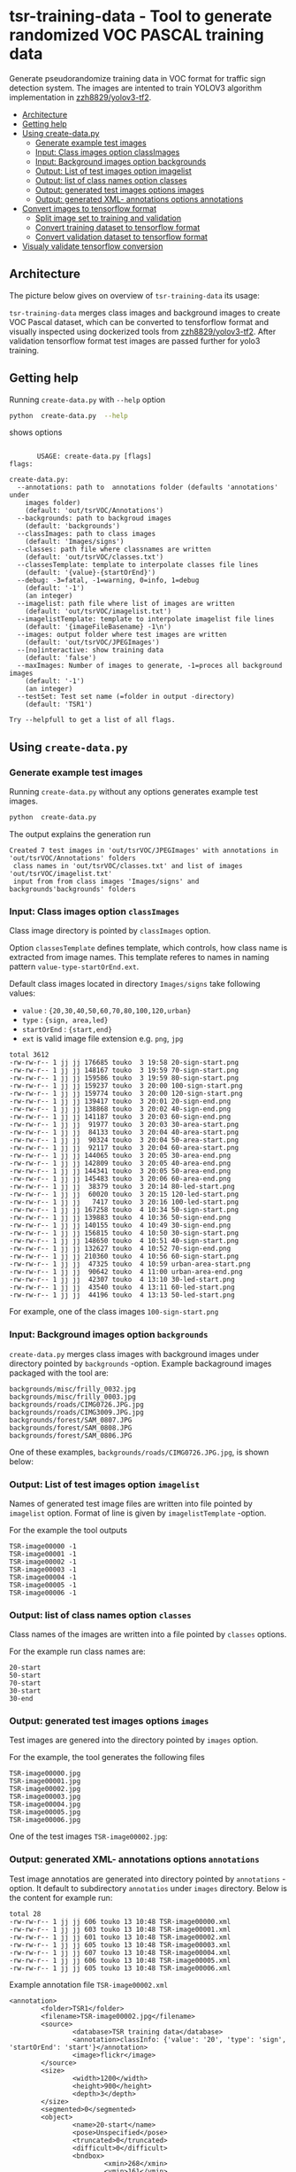 
* tsr-training-data - Tool to generate randomized VOC PASCAL training data 
  :PROPERTIES:
  :TOC:      :include descendants :depth 2
  :END:

Generate pseudorandomize training data in VOC format for traffic sign
detection system.  The images are intented to train YOLOV3 algorithm
implementation in [[https://github.com/zzh8829/yolov3-tf2][zzh8829/yolov3-tf2]].

:CONTENTS:
- [[#architecture][Architecture]]
- [[#getting-help][Getting help]]
- [[#using-create-datapy][Using create-data.py]]
  - [[#generate-example-test-images][Generate example test images]]
  - [[#input-class-images-option-classimages][Input: Class images option classImages]]
  - [[#input-background-images-option-backgrounds][Input: Background images option backgrounds]]
  - [[#output-list-of-test-images-option-imagelist][Output: List of test images option imagelist]]
  - [[#output-list-of-class-names-option-classes][Output: list of class names option classes]]
  - [[#output-generated-test-images-options-images][Output: generated test images options images]]
  - [[#output-generated-xml--annotations-options-annotations][Output: generated XML- annotations options annotations]]
- [[#convert-images-to-tensorflow-format][Convert images to tensorflow format]]
  - [[#split-image-set-to-training-and-validation][Split image set to training and validation]]
  - [[#convert-training-dataset-to-tensorflow-format][Convert training dataset to tensorflow format]]
  - [[#convert-validation-dataset-to-tensorflow-format][Convert validation dataset to tensorflow format]]
- [[#visualy-validate-tensorflow-conversion][Visualy validate tensorflow conversion]]
:END:

** Architecture

The picture below gives on overview of =tsr-training-data= its usage:

#+name: process
#+name: architecture
#+BEGIN_SRC plantuml :eval no-export :exports results :file pics/architecture.jpg
  node  "zzh8829/yolov3-tf2" as YoloV3Tf2 <<github>> { 

  }

  node  "tsr-training-data" as TsrTrainingData {

      node container <<Docker>> {

        folder backgrounds <<binary>>


         folder "Class images" as classimages <<binary>>

         component "create-data.py" as createTrainingData


      }


      folder out {

         folder tstVOC {
                folder images <<binary>>
                folder annotations <<VOC XML>>
                file classes <<text>>
                file imagelist <<text>>
         }
      }

      classimages --> createTrainingData
      backgrounds --> createTrainingData


      createTrainingData --> images 
      createTrainingData --> annotations
      createTrainingData --> classes
      createTrainingData --> imagelist

  }


  component  "marcus2002/yolov3-tf2-training" as Marcus2002 <<Docker>>

  YoloV3Tf2 .> Marcus2002 : Dockerized

      images --> Marcus2002
      annotations --> Marcus2002
      classes --> Marcus2002
      imagelist --> Marcus2002 : split into two\nfor val and train images


  folder tfData {

     file val.tf <<tensorflow data>>
    file train.tf  <<tensorflow data>>
  }

  Marcus2002 --> val.tf : create
  Marcus2002 --> train.tf : create

  actor "Visual validation" as jpgval
  val.tf --> jpgval : extract random picture
  train.tf --> jpgval : extract random picture

  node  "yolov3 tf2 training" as Marcus2002.2
  tfData .> Marcus2002.2 : for training ylov3


  #+END_SRC

  #+RESULTS: architecture
  [[file:pics/architecture.jpg]]

=tsr-training-data= merges class images and background images to
create VOC Pascal dataset, which can be converted to tensforflow
format and visually inspected using dockerized tools from
[[https://github.com/zzh8829/yolov3-tf2][zzh8829/yolov3-tf2]]. After validation tensorflow format test images are
passed further for yolo3 training.



** Getting help

Running  =create-data.py= with =--help= option 

#+name: usage
#+BEGIN_SRC sh :eval no-export :results output :exports both
python  create-data.py  --help
#+END_SRC

shows options

#+RESULTS: usage
#+begin_example

       USAGE: create-data.py [flags]
flags:

create-data.py:
  --annotations: path to  annotations folder (defaults 'annotations' under
    images folder)
    (default: 'out/tsrVOC/Annotations')
  --backgrounds: path to backgroud images
    (default: 'backgrounds')
  --classImages: path to class images
    (default: 'Images/signs')
  --classes: path file where classnames are written
    (default: 'out/tsrVOC/classes.txt')
  --classesTemplate: template to interpolate classes file lines
    (default: '{value}-{startOrEnd}')
  --debug: -3=fatal, -1=warning, 0=info, 1=debug
    (default: '-1')
    (an integer)
  --imagelist: path file where list of images are written
    (default: 'out/tsrVOC/imagelist.txt')
  --imagelistTemplate: template to interpolate imagelist file lines
    (default: '{imageFileBasename} -1\n')
  --images: output folder where test images are written
    (default: 'out/tsrVOC/JPEGImages')
  --[no]interactive: show training data
    (default: 'false')
  --maxImages: Number of images to generate, -1=proces all background images
    (default: '-1')
    (an integer)
  --testSet: Test set name (=folder in output -directory)
    (default: 'TSR1')

Try --helpfull to get a list of all flags.
#+end_example



** Using =create-data.py=

#+BEGIN_SRC sh :eval no-export :results output :exports none
rm -rf out/tsrVOC
#+END_SRC

#+RESULTS:

*** Generate example test images 

Running =create-data.py= without any options generates example test
images.

#+name: run-default
#+BEGIN_SRC sh :eval no-export :results output :exports both
python  create-data.py
#+END_SRC

The output explains the generation run

#+RESULTS: run-default
: Created 7 test images in 'out/tsrVOC/JPEGImages' with annotations in 'out/tsrVOC/Annotations' folders
:  class names in 'out/tsrVOC/classes.txt' and list of images 'out/tsrVOC/imagelist.txt'
:  input from from class images 'Images/signs' and backgrounds'backgrounds' folders


*** Input: Class images option =classImages= 

Class image directory is pointed by =classImages= option. 

Option =classesTemplate= defines template, which controls, how class
name is extracted from image names. This template referes to names in
naming pattern =value-type-startOrEnd.ext=.


Default class images located in directory =Images/signs= take
following values:
- =value=  : ={20,30,40,50,60,70,80,100,120,urban}=
- =type= :  ={sign, area,led}=
- =startOrEnd= :  ={start,end}=
- =ext= is valid image file extension e.g. =png=, =jpg=


#+BEGIN_SRC sh :eval no-export :results output :exports results
ls -ltr Images/signs
#+END_SRC

#+RESULTS:
#+begin_example
total 3612
-rw-rw-r-- 1 jj jj 176685 touko  3 19:58 20-sign-start.png
-rw-rw-r-- 1 jj jj 148167 touko  3 19:59 70-sign-start.png
-rw-rw-r-- 1 jj jj 159586 touko  3 19:59 80-sign-start.png
-rw-rw-r-- 1 jj jj 159237 touko  3 20:00 100-sign-start.png
-rw-rw-r-- 1 jj jj 159774 touko  3 20:00 120-sign-start.png
-rw-rw-r-- 1 jj jj 139417 touko  3 20:01 20-sign-end.png
-rw-rw-r-- 1 jj jj 138868 touko  3 20:02 40-sign-end.png
-rw-rw-r-- 1 jj jj 141187 touko  3 20:03 60-sign-end.png
-rw-rw-r-- 1 jj jj  91977 touko  3 20:03 30-area-start.png
-rw-rw-r-- 1 jj jj  84133 touko  3 20:04 40-area-start.png
-rw-rw-r-- 1 jj jj  90324 touko  3 20:04 50-area-start.png
-rw-rw-r-- 1 jj jj  92117 touko  3 20:04 60-area-start.png
-rw-rw-r-- 1 jj jj 144065 touko  3 20:05 30-area-end.png
-rw-rw-r-- 1 jj jj 142809 touko  3 20:05 40-area-end.png
-rw-rw-r-- 1 jj jj 144341 touko  3 20:05 50-area-end.png
-rw-rw-r-- 1 jj jj 145483 touko  3 20:06 60-area-end.png
-rw-rw-r-- 1 jj jj  38379 touko  3 20:14 80-led-start.png
-rw-rw-r-- 1 jj jj  60020 touko  3 20:15 120-led-start.png
-rw-rw-r-- 1 jj jj   7417 touko  3 20:16 100-led-start.png
-rw-rw-r-- 1 jj jj 167258 touko  4 10:34 50-sign-start.png
-rw-rw-r-- 1 jj jj 139883 touko  4 10:36 50-sign-end.png
-rw-rw-r-- 1 jj jj 140155 touko  4 10:49 30-sign-end.png
-rw-rw-r-- 1 jj jj 156815 touko  4 10:50 30-sign-start.png
-rw-rw-r-- 1 jj jj 148650 touko  4 10:51 40-sign-start.png
-rw-rw-r-- 1 jj jj 132627 touko  4 10:52 70-sign-end.png
-rw-rw-r-- 1 jj jj 210360 touko  4 10:56 60-sign-start.png
-rw-rw-r-- 1 jj jj  47325 touko  4 10:59 urban-area-start.png
-rw-rw-r-- 1 jj jj  90642 touko  4 11:00 urban-area-end.png
-rw-rw-r-- 1 jj jj  42307 touko  4 13:10 30-led-start.png
-rw-rw-r-- 1 jj jj  43540 touko  4 13:11 60-led-start.png
-rw-rw-r-- 1 jj jj  44196 touko  4 13:13 50-led-start.png
#+end_example

For example, one of the class images =100-sign-start.png= 

[[file:Images/signs/100-sign-start.png]]


*** Input: Background images option =backgrounds=

=create-data.py= merges class images with background images under
directory pointed by =backgrounds= -option. Example backaground images
packaged with the tool are:

#+BEGIN_SRC sh :eval no-export :results output :exports results
find backgrounds \( -name '*.JPG' -o  -name '*.jpg' \)
#+END_SRC

#+RESULTS:
: backgrounds/misc/frilly_0032.jpg
: backgrounds/misc/frilly_0003.jpg
: backgrounds/roads/CIMG0726.JPG.jpg
: backgrounds/roads/CIMG3009.JPG.jpg
: backgrounds/forest/SAM_0807.JPG
: backgrounds/forest/SAM_0808.JPG
: backgrounds/forest/SAM_0806.JPG

One of these examples, =backgrounds/roads/CIMG0726.JPG.jpg=, is shown
below:

[[file:backgrounds/roads/CIMG0726.JPG.jpg]]


*** Output: List of test images option =imagelist=

Names of generated test image files are written into file pointed by
=imagelist= option. Format of line is given by =imagelistTemplate=
-option.  

For the example the tool outputs
#+BEGIN_SRC sh :eval no-export :results output :exports results
cat out/tsrVOC/imagelist.txt
#+END_SRC

#+RESULTS:
: TSR-image00000 -1
: TSR-image00001 -1
: TSR-image00002 -1
: TSR-image00003 -1
: TSR-image00004 -1
: TSR-image00005 -1
: TSR-image00006 -1


*** Output: list of class names option =classes=

Class names of the images are written into a file pointed by =classes=
options. 

For the example run class names are:

#+BEGIN_SRC sh :eval no-export :results output :exports results
cat out/tsrVOC/classes.txt
#+END_SRC


#+RESULTS:
: 20-start
: 50-start
: 70-start
: 30-start
: 30-end


*** Output: generated test images options =images=

Test images are genered into the directory pointed by =images= option. 

For the example, the tool generates the following files

 #+BEGIN_SRC sh :eval no-export :results output :exports results 
 ls -tr out/tsrVOC/JPEGImages/
 #+END_SRC

 #+RESULTS:
 : TSR-image00000.jpg
 : TSR-image00001.jpg
 : TSR-image00002.jpg
 : TSR-image00003.jpg
 : TSR-image00004.jpg
 : TSR-image00005.jpg
 : TSR-image00006.jpg

One of the test images =TSR-image00002.jpg=:

 #+BEGIN_SRC sh :eval no-export :results output raw :exports results
 find out/tsrVOC/JPEGImages -name '*002.jpg' -exec echo [[file:{}]] \;
 #+END_SRC

 #+RESULTS:
 [[file:out/tsrVOC/JPEGImages/TSR-image00002.jpg]]



*** Output: generated XML- annotations options =annotations=

Test image annotatios are generated into directory pointed by
=annotations= -option. It default to subdirectory =annotatios= under
=images= directory. Below is the content for example run:

 #+BEGIN_SRC sh :eval no-export :results output :exports results
 ls -ltr out/tsrVOC/Annotations/
 #+END_SRC

 #+RESULTS:
 : total 28
 : -rw-rw-r-- 1 jj jj 606 touko 13 10:48 TSR-image00000.xml
 : -rw-rw-r-- 1 jj jj 603 touko 13 10:48 TSR-image00001.xml
 : -rw-rw-r-- 1 jj jj 601 touko 13 10:48 TSR-image00002.xml
 : -rw-rw-r-- 1 jj jj 605 touko 13 10:48 TSR-image00003.xml
 : -rw-rw-r-- 1 jj jj 607 touko 13 10:48 TSR-image00004.xml
 : -rw-rw-r-- 1 jj jj 606 touko 13 10:48 TSR-image00005.xml
 : -rw-rw-r-- 1 jj jj 605 touko 13 10:48 TSR-image00006.xml


Example annotation file =TSR-image00002.xml=

 #+BEGIN_SRC sh :eval no-export :results output :exports results
 cat out/tsrVOC/Annotations/TSR-image00002.xml
 #+END_SRC

 #+RESULTS:
 #+begin_example
 <annotation>
         <folder>TSR1</folder>
         <filename>TSR-image00002.jpg</filename>
         <source>
                 <database>TSR training data</database>
                 <annotation>classInfo: {'value': '20', 'type': 'sign', 'startOrEnd': 'start'}</annotation>
                 <image>flickr</image>
         </source>
         <size>
                 <width>1200</width>
                 <height>900</height>
                 <depth>3</depth>
         </size>
         <segmented>0</segmented>
         <object>
                 <name>20-start</name>
                 <pose>Unspecified</pose>
                 <truncated>0</truncated>
                 <difficult>0</difficult>
                 <bndbox>
                         <xmin>268</xmin>
                         <ymin>161</ymin>
                         <xmax>499</xmax>
                         <ymax>390</ymax>
                 </bndbox>
         </object>
 </annotation>
 #+end_example




** Convert images to tensorflow format

#+name: tag-number 
#+BEGIN_SRC R :exports none
1
#+END_SRC

#+BEGIN_SRC sh :eval no-export :results output :exports none
mkdir out/tfData
#+END_SRC


*** Split image set to training and validation


#+RESULTS:


Split =out/tsrVOC/imagelist.txt= into two files
=out/tsrVOC/ImageSets/Main/aeroplane_train.txt= and
=out/tsrVOC/ImageSets/Main/aeroplane_val.txt= used by [[https://github.com/zzh8829/yolov3-tf2/blob/master/tools/voc2012.py][yolov3-tf2 VOC
conversion tools]]

#+BEGIN_SRC sh :eval no-export :results output
mkdir -p out/tsrVOC/ImageSets/Main
tail -3 out/tsrVOC/imagelist.txt > out/tsrVOC/ImageSets/Main/aeroplane_train.txt
head  -4 out/tsrVOC/imagelist.txt > out/tsrVOC/ImageSets/Main/aeroplane_val.txt
#+END_SRC

#+RESULTS:

#+BEGIN_SRC sh :eval no-export :results output :exports none
ls -ltr out/tsrVOC/ImageSets/Main
#+END_SRC

#+RESULTS:
: total 8
: -rw-rw-r-- 1 jj jj 72 touko 13 14:00 aeroplane_val.txt
: -rw-rw-r-- 1 jj jj 54 touko 13 14:00 aeroplane_train.txt



*** Convert training dataset to tensorflow format

#+BEGIN_SRC sh :eval no-export :results output :var TAG=tag-number
  docker run \
       --user $(id -u):$(id -g) \
       --workdir /yolov3-tf2 \
       --volume $(pwd)/out/tsrVOC/:/yolov3-tf2/tsrVOC \
       --volume $(pwd)/out/tfData/:/yolov3-tf2/tfData \
       marcus2002/yolov3-tf2-training:$TAG \
         python tools/voc2012.py \
           --classes tsrVOC/classes.txt \
           --data_dir tsrVOC \
           --output_file tfData/tsr_train.tfrecord \
           --split train
#+END_SRC



#+RESULTS:

The result is

#+BEGIN_SRC sh :eval no-export :results output :exports output
ls -tr out/tfData/tsr_train.tfrecord
#+END_SRC

#+RESULTS:
: out/tfData/tsr_train.tfrecord


*** Convert validation dataset to tensorflow format

#+BEGIN_SRC sh :eval no-export :results output :var TAG=tag-number
  docker run \
       --user $(id -u):$(id -g) \
       --workdir /yolov3-tf2 \
       --volume $(pwd)/out/tsrVOC/:/yolov3-tf2/tsrVOC \
       --volume $(pwd)/out/tfData/:/yolov3-tf2/tfData \
       marcus2002/yolov3-tf2-training:$TAG \
         python tools/voc2012.py \
           --classes tsrVOC/classes.txt \
           --data_dir tsrVOC \
           --output_file tfData/tsr_val.tfrecord \
           --split val
#+END_SRC

#+RESULTS:

The result is

#+BEGIN_SRC sh :eval no-export :results output :exports output
ls -tr out/tfData/tsr_val.tfrecord
#+END_SRC

#+RESULTS:
: out/tfData/tsr_val.tfrecord


** Visualy validate tensorflow conversion

To visualize training tensorflow data in
=out/tfData/tsr_train.tfrecord= run the command

#+BEGIN_SRC sh :eval no-export :results output :var TAG=tag-number
  docker run \
       --user $(id -u):$(id -g) \
       --workdir /yolov3-tf2 \
       --volume $(pwd)/out/tsrVOC/:/yolov3-tf2/tsrVOC \
       --volume $(pwd)/out/tfData/:/yolov3-tf2/tfData \
       marcus2002/yolov3-tf2-training:$TAG \
         python tools/visualize_dataset.py \
           --classes tsrVOC/classes.txt \
           --dataset  tfData/tsr_train.tfrecord \
           --output tfData/visu-trainset.jpg


#+END_SRC

#+RESULTS:

The result shows

[[file:out/tfData/visu-trainset.jpg]]


To visualize dataset in =out/tfData/tsr_val.tfrecord= run

#+BEGIN_SRC sh :eval no-export :results output :var TAG=tag-number
  docker run \
       --user $(id -u):$(id -g) \
       --workdir /yolov3-tf2 \
       --volume $(pwd)/out/tsrVOC/:/yolov3-tf2/tsrVOC \
       --volume $(pwd)/out/tfData/:/yolov3-tf2/tfData \
       marcus2002/yolov3-tf2-training:$TAG \
         python tools/visualize_dataset.py \
           --classes tsrVOC/classes.txt \
           --dataset  tfData/tsr_val.tfrecord \
           --output tfData/visu-valset.jpg
#+END_SRC

#+RESULTS:

The result shows

[[file:out/tfData/visu-valset.jpg]]


* Fin                                                              :noexport:

** Emacs variables

   #+RESULTS:

   # Local Variables:
   # org-confirm-babel-evaluate: nil
   # End:


